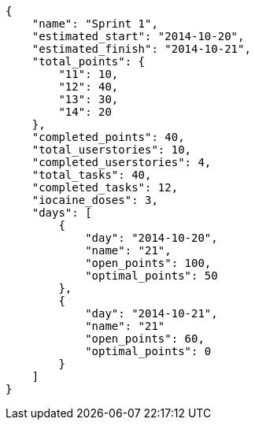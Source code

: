 [source,json]
----
{
    "name": "Sprint 1",
    "estimated_start": "2014-10-20",
    "estimated_finish": "2014-10-21",
    "total_points": {
        "11": 10,
        "12": 40,
        "13": 30,
        "14": 20
    },
    "completed_points": 40,
    "total_userstories": 10,
    "completed_userstories": 4,
    "total_tasks": 40,
    "completed_tasks": 12,
    "iocaine_doses": 3,
    "days": [
        {
            "day": "2014-10-20",
            "name": "21",
            "open_points": 100,
            "optimal_points": 50
        },
        {
            "day": "2014-10-21",
            "name": "21"
            "open_points": 60,
            "optimal_points": 0
        }
    ]
}
----
